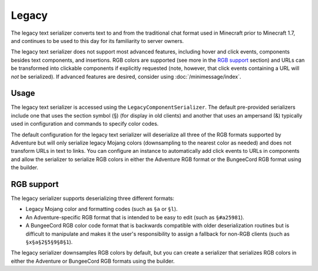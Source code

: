 ======
Legacy
======

The legacy text serializer converts text to and from the traditional chat format used
in Minecraft prior to Minecraft 1.7, and continues to be used to this day for its
familiarity to server owners.

The legacy text serializer does not support most advanced features, including hover
and click events, components besides text components, and insertions. RGB colors
are supported (see more in the `RGB support`_ section) and URLs can be transformed
into clickable components if explicitly requested (note, however, that click events
containing a URL will *not* be serialized). If advanced features are desired, consider
using :doc:`/minimessage/index`.

.. kyori-dep:: adventure-text-serializer-legacy api


Usage
-----

The legacy text serializer is accessed using the ``LegacyComponentSerializer``. The default
pre-provided serializers include one that uses the section symbol (§) (for display in
old clients) and another that uses an ampersand (&) typically used in configuration and
commands to specify color codes.

The default configuration for the legacy text serializer will deserialize all three of
the RGB formats supported by Adventure but will only serialize legacy Mojang colors
(downsampling to the nearest color as needed) and does not transform URLs in text to
links. You can configure an instance to automatically add click events to URLs in
components and allow the serializer to serialize RGB colors in either the Adventure
RGB format or the BungeeCord RGB format using the builder.

RGB support
-----------

The legacy serializer supports deserializing three different formats:

* Legacy Mojang color and formatting codes (such as ``§a`` or ``§l``).
* An Adventure-specific RGB format that is intended to be easy to edit
  (such as ``§#a25981``).
* A BungeeCord RGB color code format that is backwards compatible with
  older deserialization routines but is difficult to manipulate and makes
  it the user's responsibility to assign a fallback for non-RGB clients (such
  as ``§x§a§2§5§9§8§1``).

The legacy serializer downsamples RGB colors by default, but you can create a serializer
that serializes RGB colors in either the Adventure or BungeeCord RGB formats using the
builder.